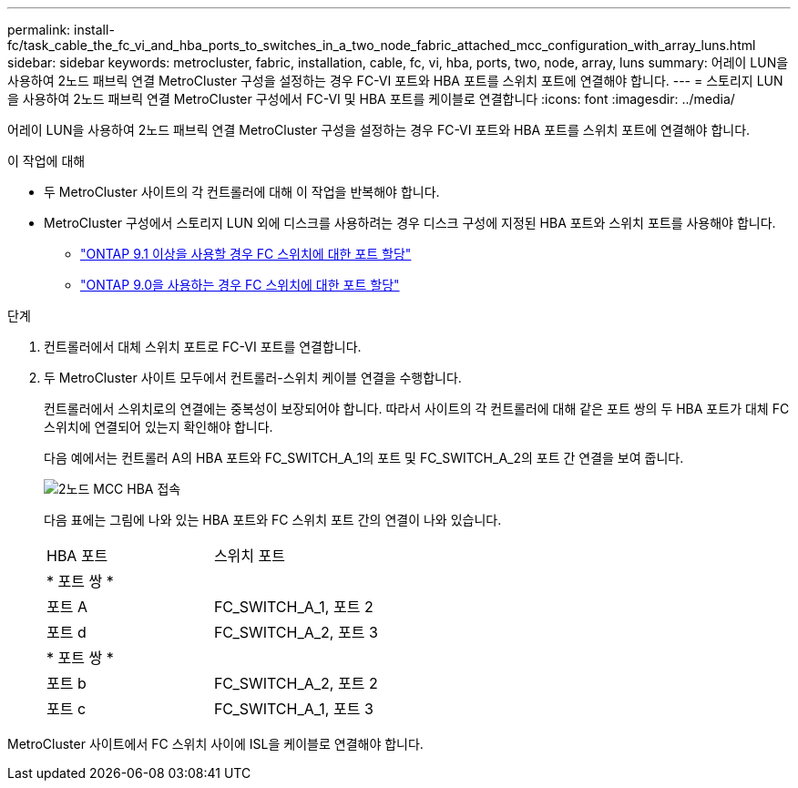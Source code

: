 ---
permalink: install-fc/task_cable_the_fc_vi_and_hba_ports_to_switches_in_a_two_node_fabric_attached_mcc_configuration_with_array_luns.html 
sidebar: sidebar 
keywords: metrocluster, fabric, installation, cable, fc, vi, hba, ports, two, node, array, luns 
summary: 어레이 LUN을 사용하여 2노드 패브릭 연결 MetroCluster 구성을 설정하는 경우 FC-VI 포트와 HBA 포트를 스위치 포트에 연결해야 합니다. 
---
= 스토리지 LUN을 사용하여 2노드 패브릭 연결 MetroCluster 구성에서 FC-VI 및 HBA 포트를 케이블로 연결합니다
:icons: font
:imagesdir: ../media/


[role="lead"]
어레이 LUN을 사용하여 2노드 패브릭 연결 MetroCluster 구성을 설정하는 경우 FC-VI 포트와 HBA 포트를 스위치 포트에 연결해야 합니다.

.이 작업에 대해
* 두 MetroCluster 사이트의 각 컨트롤러에 대해 이 작업을 반복해야 합니다.
* MetroCluster 구성에서 스토리지 LUN 외에 디스크를 사용하려는 경우 디스크 구성에 지정된 HBA 포트와 스위치 포트를 사용해야 합니다.
+
** link:concept_port_assignments_for_fc_switches_when_using_ontap_9_1_and_later.html["ONTAP 9.1 이상을 사용할 경우 FC 스위치에 대한 포트 할당"]
** link:concept_port_assignments_for_fc_switches_when_using_ontap_9_0.html["ONTAP 9.0을 사용하는 경우 FC 스위치에 대한 포트 할당"]




.단계
. 컨트롤러에서 대체 스위치 포트로 FC-VI 포트를 연결합니다.
. 두 MetroCluster 사이트 모두에서 컨트롤러-스위치 케이블 연결을 수행합니다.
+
컨트롤러에서 스위치로의 연결에는 중복성이 보장되어야 합니다. 따라서 사이트의 각 컨트롤러에 대해 같은 포트 쌍의 두 HBA 포트가 대체 FC 스위치에 연결되어 있는지 확인해야 합니다.

+
다음 예에서는 컨트롤러 A의 HBA 포트와 FC_SWITCH_A_1의 포트 및 FC_SWITCH_A_2의 포트 간 연결을 보여 줍니다.

+
image::../media/two_node_mcc_hba_connections.gif[2노드 MCC HBA 접속]

+
다음 표에는 그림에 나와 있는 HBA 포트와 FC 스위치 포트 간의 연결이 나와 있습니다.

+
|===


| HBA 포트 | 스위치 포트 


2+| * 포트 쌍 * 


 a| 
포트 A
 a| 
FC_SWITCH_A_1, 포트 2



 a| 
포트 d
 a| 
FC_SWITCH_A_2, 포트 3



2+| * 포트 쌍 * 


 a| 
포트 b
 a| 
FC_SWITCH_A_2, 포트 2



 a| 
포트 c
 a| 
FC_SWITCH_A_1, 포트 3

|===


MetroCluster 사이트에서 FC 스위치 사이에 ISL을 케이블로 연결해야 합니다.
